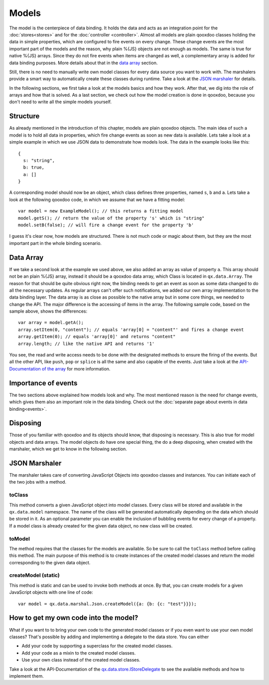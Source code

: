 .. _pages/data_binding/models#models:

Models
******

The model is the centerpiece of data binding. It holds the data and acts as an integration point for the :doc:`stores<stores>` and for the :doc:`controller <controller>`. Almost all models are plain qooxdoo classes holding the data in simple properties, which are configured to fire events on every change. These change events are the most important part of the models and the reason, why plain %{JS} objects are not enough as models. The same is true for native %{JS} arrays. Since they do not fire events when items are changed as well, a complementary array is added for data binding purposes. More details about that in the `data array`_ section.

Still, there is no need to manually write own model classes for every data source you want to work with. The marshalers provide a smart way to automatically create these classes during runtime. Take a look at the `JSON marshaler`_ for details.

In the following sections, we first take a look at the models basics and how they work. After that, we dig into the role of arrays and how that is solved. As a last section, we check out how the model creation is done in qooxdoo, because you don't need to write all the simple models yourself.

.. _pages/data_binding/models#structure:

Structure
---------

As already mentioned in the introduction of this chapter, models are plain qooxdoo objects. The main idea of such a model is to hold all data in properties, which fire change events as soon as new data is available. Lets take a look at a simple example in which we use JSON data to demonstrate how models look. The data in the example looks like this:

::
  
  {
    s: "string",
    b: true,
    a: []
  }

A corresponding model should now be an object, which class defines three properties, named ``s``, ``b`` and ``a``. Lets take a look at the following qooxdoo code, in which we assume that we have a fitting model:

::

  var model = new ExampleModel(); // this returns a fitting model
  model.getS(); // return the value of the property 's' which is "string"
  model.setB(false); // will fire a change event for the property 'b'

I guess it's clear now, how models are structured. There is not much code or magic about them, but they are the most important part in the whole binding scenario.


.. _pages/data_binding/models#data_array:

Data Array
----------

If we take a second look at the example we used above, we also added an array as value of property ``a``. This array should not be an plain %{JS} array, instead it should be a qooxdoo data array, which Class is located in ``qx.data.Array``. The reason for that should be quite obvious right now, the binding needs to get an event as soon as some data changed to do all the necessary updates. As regular arrays can't offer such notifications, we added our own array implementation to the data binding layer. The data array is as close as possible to the native array but in some core things, we needed to change the API. The major difference is the accessing of items in the array. The following sample code, based on the sample above, shows the differences:

::

  var array = model.getA();
  array.setItem(0, "content"); // equals 'array[0] = "content"' and fires a change event
  array.getItem(0); // equals 'array[0]' and returns "content"
  array.length; // like the native API and returns '1'

You see, the read and write access needs to be done with the designated methods to ensure the firing of the events. But all the other API, like ``push``, ``pop`` or ``splice`` is all the same and also capable of the events. Just take a look at the `API-Documentation of the array <http://demo.qooxdoo.org/current/apiviewer/#qx.data.Array>`_ for more information.


.. _pages/data_binding/models#importance_of_events:

Importance of events
--------------------

The two sections above explained how models look and why. The most mentioned reason is the need for change events, which gives them also an important role in the data binding. Check out the :doc:`separate page about events in data binding<events>`.


.. _pages/data_binding/models#disposing:

Disposing
---------

Those of you familiar with qooxdoo and its objects should know, that disposing is necessary. This is also true for model objects and data arrays. The model objects do have one special thing, the do a deep disposing, when created with the marshaler, which we get to know in the following section.


.. _pages/data_binding/models#json_marshaler:

JSON Marshaler
--------------

The marshaler takes care of converting JavaScript Objects into qooxdoo classes and instances. You can initiate each of the two jobs with a method.

.. _pages/data_binding/models#toclass:

toClass
^^^^^^^
This method converts a given JavaScript object into model classes. Every class will be stored and available in the ``qx.data.model`` namespace. The name of the class will be generated automatically depending on the data which should be stored in it. As an optional parameter you can enable the inclusion of bubbling events for every change of a property.
If a model class is already created for the given data object, no new class will be created.

.. _pages/data_binding/models#tomodel:

toModel
^^^^^^^
The method requires that the classes for the models are available. So be sure to call the ``toClass`` method before calling this method. The main purpose of this method is to create instances of the created model classes and return the model corresponding to the given data object.

.. _pages/data_binding/models#createmodel_static:

createModel (static)
^^^^^^^^^^^^^^^^^^^^
This method is static and can be used to invoke both methods at once. By that, you can create models for a given JavaScript objects with one line of code:

::

  var model = qx.data.marshal.Json.createModel({a: {b: {c: "test"}}});



.. _pages/data_binding/stores#how_to_get_my_own_code_into_the_model:

How to get my own code into the model?
--------------------------------------

What if you want to to bring your own code to the generated model classes or if you even want to use your own model classes? That's possible by adding and implementing a delegate to the data store. You can either

* Add your code by supporting a superclass for the created model classes.
* Add your code as a mixin to the created model classes.
* Use your own class instead of the created model classes.

Take a look at the API-Documentation of the `qx.data.store.IStoreDelegate <http://demo.qooxdoo.org/%{version}/apiviewer/index.html#qx.data.store.IStoreDelegate>`__ to see the available methods and how to implement them.
